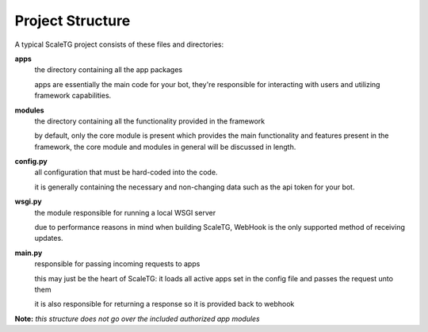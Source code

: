 Project Structure
-----------------
A typical ScaleTG project consists of these files and directories:

**apps**
   the directory containing all the app packages

   apps are essentially the main code for your bot, they're responsible for interacting with users
   and utilizing framework capabilities.
**modules**
   the directory containing all the functionality provided in the framework
   
   by default, only the core module is present which provides the main functionality and features present in the framework,
   the core module and modules in general will be discussed in length.
**config.py**
   all configuration that must be hard-coded into the code.

   it is generally containing the necessary and non-changing data such as the api token for your bot.
**wsgi.py**
   the module responsible for running a local WSGI server

   due to performance reasons in mind when building ScaleTG, WebHook is the only supported method of receiving updates.
**main.py**
   responsible for passing incoming requests to apps

   this may just be the heart of ScaleTG: it loads all active apps set in the config file and passes the request unto them

   it is also responsible for returning a response so it is provided back to webhook

**Note:** *this structure does not go over the included authorized app modules*